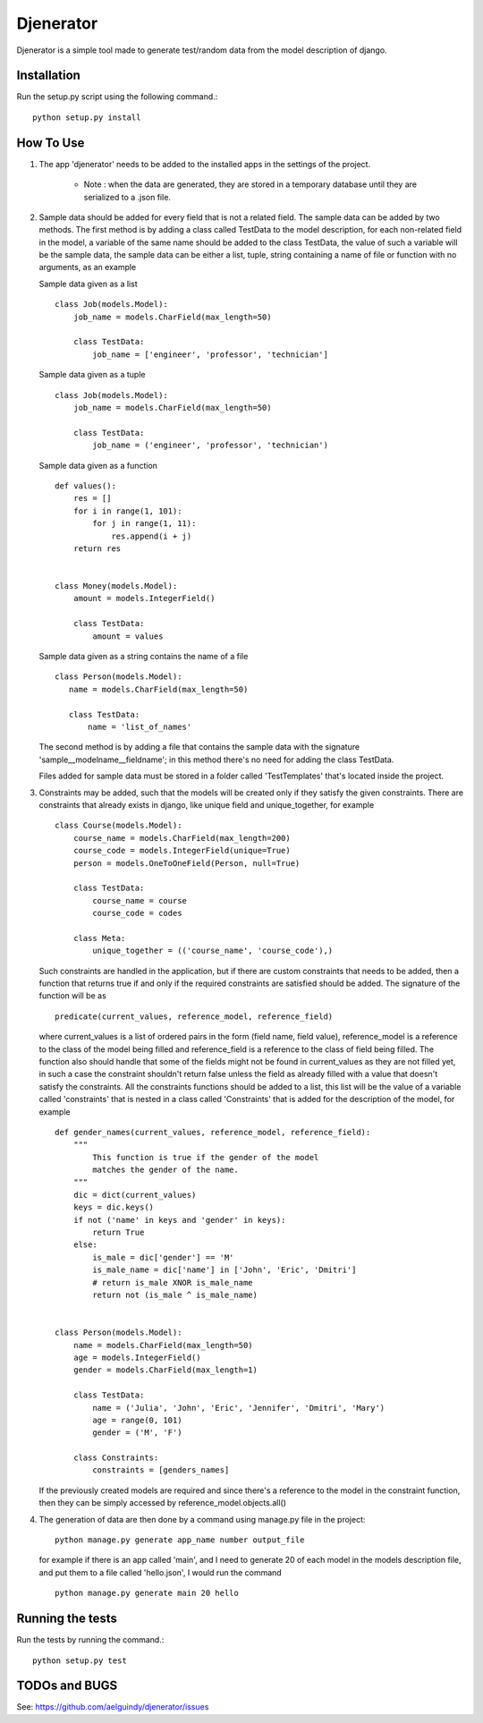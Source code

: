 ==========
Djenerator
==========
Djenerator is a simple tool made to generate test/random data from the model description of django.

Installation
============
Run the setup.py script using the following command.::

        python setup.py install


How To Use
==========
#. The app 'djenerator' needs to be added to the installed apps in the settings of the project.

    * Note : when the data are generated, they are stored in a temporary database until they are serialized to a .json file.

#. Sample data should be added for every field that is not a related field.
   The sample data can be added by two methods.
   The first method is by adding a class called TestData to the model description, for each non-related field in the model, a variable of the same name should be added to the class TestData, the value of such a variable will be the sample data, the sample data can be either a list, tuple, string containing a name of file or function with no arguments, as an example  

   Sample data given as a list ::
  
       class Job(models.Model):
           job_name = models.CharField(max_length=50)
           
           class TestData:
               job_name = ['engineer', 'professor', 'technician']

   Sample data given as a tuple ::
        
       class Job(models.Model):
           job_name = models.CharField(max_length=50)
           
           class TestData:
               job_name = ('engineer', 'professor', 'technician')
        
   Sample data given as a function ::
        
       def values():
           res = []
           for i in range(1, 101):
               for j in range(1, 11):
                   res.append(i + j)
           return res

        
       class Money(models.Model):
           amount = models.IntegerField()

           class TestData:
               amount = values

   Sample data given as a string contains the name of a file ::
        
       class Person(models.Model):
          name = models.CharField(max_length=50)

          class TestData:
              name = 'list_of_names'
 
   The second method is by adding a file that contains the sample data with the signature 'sample__modelname__fieldname'; in this method there's no need for adding the class TestData.
    
   Files added for sample data must be stored in a folder called 'TestTemplates' that's located inside the project.
#. Constraints may be added, such that the models will be created only if they satisfy the given constraints. There are constraints that already exists in django, like unique field and unique_together, for example ::

        class Course(models.Model):
            course_name = models.CharField(max_length=200)
            course_code = models.IntegerField(unique=True)
            person = models.OneToOneField(Person, null=True)
            
            class TestData:
                course_name = course
                course_code = codes
            
            class Meta:
                unique_together = (('course_name', 'course_code'),)

   Such constraints are handled in the application, but if there are custom constraints that needs to be added, then a function that returns true if and only if the required constraints are satisfied should be added.
   The signature of the function will be as :: 

        predicate(current_values, reference_model, reference_field) 

   where current_values is a list of ordered pairs in the form (field name, field value), reference_model is a reference to the class of the model being filled and reference_field is a reference to the class of field being filled. The function also should handle that some of the fields might not be found in current_values as they are not filled yet, in such a case the constraint shouldn't return false unless the field as already filled with a value that doesn't satisfy the constraints.
   All the constraints functions should be added to a list, this list will be the value of a variable called 'constraints' that is nested in a class called 'Constraints' that is added for the description of the model, for example ::
        
        def gender_names(current_values, reference_model, reference_field):
            """
                This function is true if the gender of the model 
                matches the gender of the name.
            """
            dic = dict(current_values)
            keys = dic.keys()
            if not ('name' in keys and 'gender' in keys):
                return True
            else:
                is_male = dic['gender'] == 'M'
                is_male_name = dic['name'] in ['John', 'Eric', 'Dmitri']
                # return is_male XNOR is_male_name
                return not (is_male ^ is_male_name)


        class Person(models.Model):
            name = models.CharField(max_length=50)
            age = models.IntegerField()
            gender = models.CharField(max_length=1)

            class TestData:
                name = ('Julia', 'John', 'Eric', 'Jennifer', 'Dmitri', 'Mary')
                age = range(0, 101)
                gender = ('M', 'F')

            class Constraints:
                constraints = [genders_names] 

   If the previously created models are required and since there's a reference to the model in the constraint function, then they can be simply accessed by reference_model.objects.all()

#. The generation of data are then done by a command using manage.py file in the project::

        python manage.py generate app_name number output_file

   for example if there is an app called 'main', and I need to generate 20 of each model in the models description file, and put them to a file called 'hello.json', I would run the command ::
   
        python manage.py generate main 20 hello
    


Running the tests
=================
Run the tests by running the command.::

    python setup.py test

TODOs and BUGS
==============
See: https://github.com/aelguindy/djenerator/issues 

